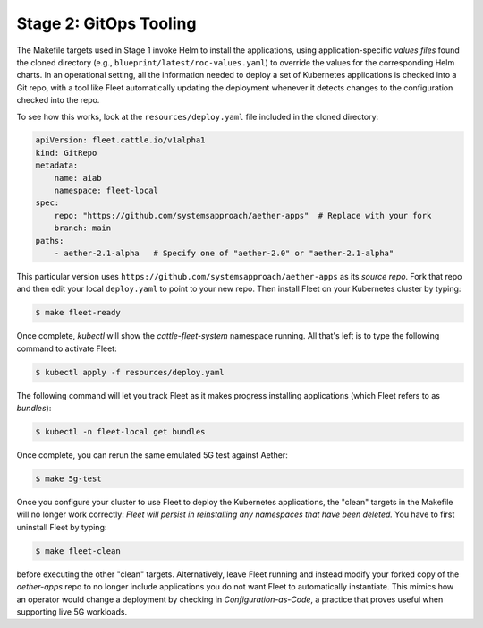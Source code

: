 Stage 2: GitOps Tooling
--------------------------

The Makefile targets used in Stage 1 invoke Helm to install the
applications, using application-specific *values files* found the
cloned directory (e.g., ``blueprint/latest/roc-values.yaml``) to
override the values for the corresponding Helm charts. In an
operational setting, all the information needed to deploy a set of
Kubernetes applications is checked into a Git repo, with a tool like
Fleet automatically updating the deployment whenever it detects
changes to the configuration checked into the repo.

..
  Note: There is an intermediate step that could be included. First
  use "fleet apply" locally, and then engage Fleet in the GitOps-style
  via a remote GitHub repo.

To see how this works, look at the ``resources/deploy.yaml`` file
included in the cloned directory:

.. code-block::

   apiVersion: fleet.cattle.io/v1alpha1
   kind: GitRepo
   metadata:
       name: aiab
       namespace: fleet-local
   spec:
       repo: "https://github.com/systemsapproach/aether-apps"  # Replace with your fork
       branch: main
   paths:
       - aether-2.1-alpha   # Specify one of "aether-2.0" or "aether-2.1-alpha"

This particular version uses
``https://github.com/systemsapproach/aether-apps`` as its *source repo*.
Fork that repo and then edit your local ``deploy.yaml`` to point to your
new repo. Then install Fleet on your Kubernetes cluster by typing:

.. code-block::
   
   $ make fleet-ready

Once complete, `kubectl` will show the `cattle-fleet-system` namespace
running. All that's left is to type the following command to activate Fleet:

.. code-block::
   
   $ kubectl apply -f resources/deploy.yaml

The following command will let you track Fleet as it makes progress
installing applications (which Fleet refers to as *bundles*):

.. code-block::
   
   $ kubectl -n fleet-local get bundles

Once complete, you can rerun the same emulated 5G test against Aether:

.. code-block::

   $ make 5g-test

Once you configure your cluster to use Fleet to deploy the Kubernetes
applications, the "clean" targets in the Makefile will no longer work
correctly: *Fleet will persist in reinstalling any namespaces that have
been deleted.* You have to first uninstall Fleet by typing:

.. code-block::

   $ make fleet-clean		    

before executing the other "clean" targets. Alternatively, leave Fleet
running and instead modify your forked copy of the `aether-apps` repo
to no longer include applications you do not want Fleet to
automatically instantiate. This mimics how an operator would change a
deployment by checking in *Configuration-as-Code*, a practice that
proves useful when supporting live 5G workloads.

..
  Note: The set of bundles included in the *aether-apps* repo is not
  complete. Adding the missing pieces (e.g., the monitoring subsystem)
  is still work-in-progress.
